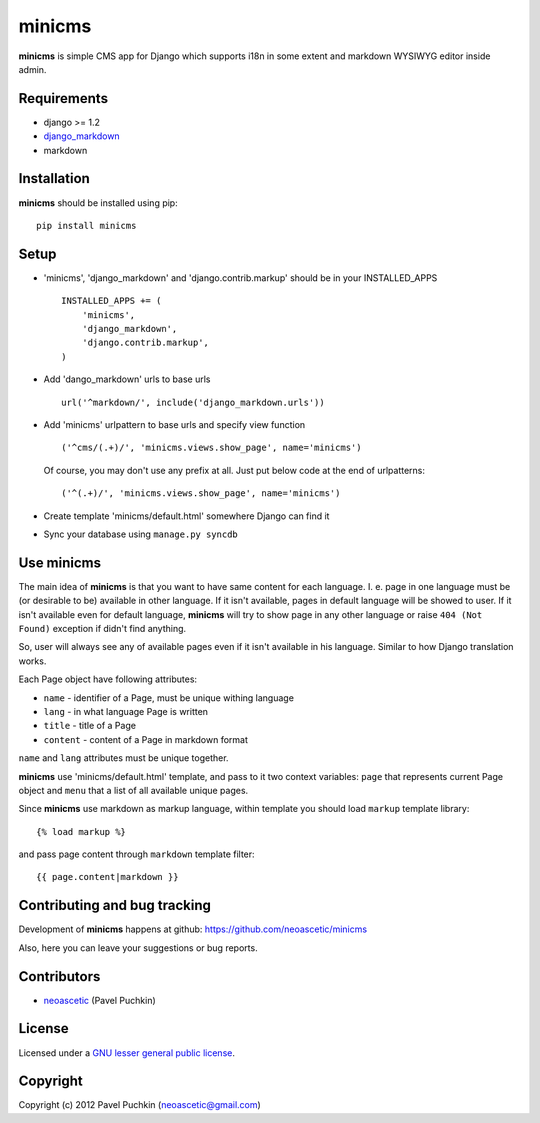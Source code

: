 minicms
#######

**minicms** is simple CMS app for Django which supports i18n in some extent and
markdown WYSIWYG editor inside admin.


Requirements
============

- django >= 1.2
- django_markdown_
- markdown


Installation
============

**minicms** should be installed using pip: ::

    pip install minicms


Setup
=====

- 'minicms', 'django_markdown' and 'django.contrib.markup' should be in your
  INSTALLED_APPS ::

    INSTALLED_APPS += (
        'minicms',
        'django_markdown',
        'django.contrib.markup',
    )

- Add 'dango_markdown' urls to base urls ::

    url('^markdown/', include('django_markdown.urls'))

- Add 'minicms' urlpattern to base urls and specify view function ::

    ('^cms/(.+)/', 'minicms.views.show_page', name='minicms')

  Of course, you may don't use any prefix at all. Just put below code at the end
  of urlpatterns: ::

    ('^(.+)/', 'minicms.views.show_page', name='minicms')

- Create template 'minicms/default.html' somewhere Django can find it

- Sync your database using ``manage.py syncdb``


Use minicms
===========

The main idea of **minicms** is that you want to have same content for each
language. I. e. page in one language must be (or desirable to be) available in
other language. If it isn't available, pages in default language will be showed
to user. If it isn't available even for default language, **minicms** will try
to show page in any other language or raise ``404 (Not Found)`` exception if
didn't find anything.

So, user will always see any of available pages even if it isn't available in
his language. Similar to how Django translation works.

Each Page object have following attributes:

- ``name`` - identifier of a Page, must be unique withing language

- ``lang`` - in what language Page is written

- ``title`` - title of a Page

- ``content`` - content of a Page in markdown format


``name`` and ``lang`` attributes must be unique together.

**minicms** use 'minicms/default.html' template, and pass to it two context
variables: ``page`` that represents current Page object and ``menu`` that a list
of all available unique pages.

Since **minicms** use markdown as markup language, within template you should
load ``markup`` template library: ::

    {% load markup %}

and pass page content through ``markdown`` template filter: ::

    {{ page.content|markdown }}


Contributing and bug tracking
=============================

Development of **minicms** happens at github:
https://github.com/neoascetic/minicms

Also, here you can leave your suggestions or bug reports.


Contributors
============

* neoascetic_ (Pavel Puchkin)


License
=======

Licensed under a `GNU lesser general public license`_.


Copyright
=========

Copyright (c) 2012 Pavel Puchkin (neoascetic@gmail.com)

.. _GNU lesser general public license: http://www.gnu.org/copyleft/lesser.html
.. _django_markdown: https://github.com/klen/django_markdown
.. _neoascetic: https://github.com/neoascetic
